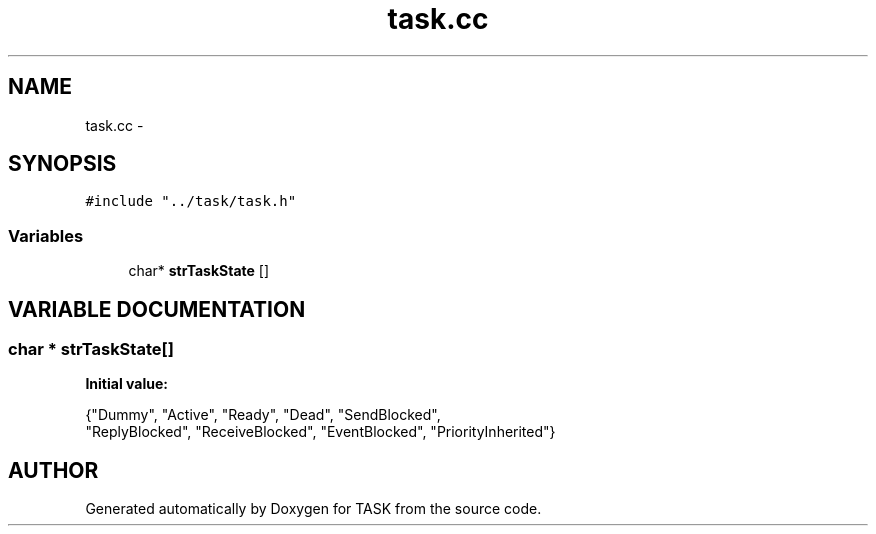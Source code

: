 .TH task.cc 3 "17 Dec 2001" "TASK" \" -*- nroff -*-
.ad l
.nh
.SH NAME
task.cc \- 
.SH SYNOPSIS
.br
.PP
\fC#include "../task/task.h"\fR
.br
.SS Variables

.in +1c
.ti -1c
.RI "char* \fBstrTaskState\fR []"
.br
.in -1c
.SH VARIABLE DOCUMENTATION
.PP 
.SS char * strTaskState[]
.PP
\fBInitial value:\fR
.PP
.nf
 {"Dummy", "Active", "Ready", "Dead", "SendBlocked", 
    "ReplyBlocked", "ReceiveBlocked", "EventBlocked", "PriorityInherited"}
.fi
.SH AUTHOR
.PP 
Generated automatically by Doxygen for TASK from the source code.